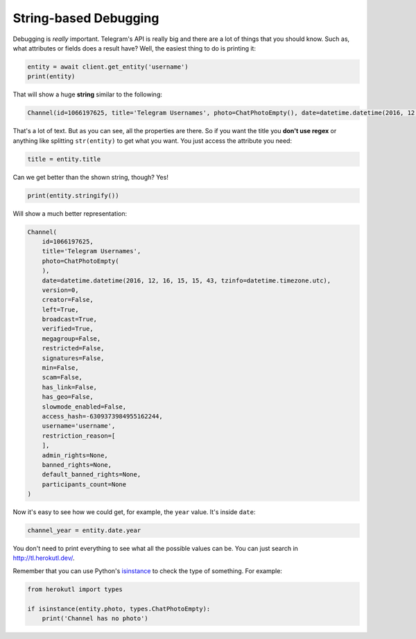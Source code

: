 ======================
String-based Debugging
======================

Debugging is *really* important. Telegram's API is really big and there
are a lot of things that you should know. Such as, what attributes or fields
does a result have? Well, the easiest thing to do is printing it:

.. code-block:: python

    entity = await client.get_entity('username')
    print(entity)

That will show a huge **string** similar to the following:

.. code-block:: python

    Channel(id=1066197625, title='Telegram Usernames', photo=ChatPhotoEmpty(), date=datetime.datetime(2016, 12, 16, 15, 15, 43, tzinfo=datetime.timezone.utc), version=0, creator=False, left=True, broadcast=True, verified=True, megagroup=False, restricted=False, signatures=False, min=False, scam=False, has_link=False, has_geo=False, slowmode_enabled=False, access_hash=-6309373984955162244, username='username', restriction_reason=[], admin_rights=None, banned_rights=None, default_banned_rights=None, participants_count=None)

That's a lot of text. But as you can see, all the properties are there.
So if you want the title you **don't use regex** or anything like
splitting ``str(entity)`` to get what you want. You just access the
attribute you need:

.. code-block:: python

    title = entity.title

Can we get better than the shown string, though? Yes!

.. code-block:: python

    print(entity.stringify())

Will show a much better representation:

.. code-block:: python

    Channel(
        id=1066197625,
        title='Telegram Usernames',
        photo=ChatPhotoEmpty(
        ),
        date=datetime.datetime(2016, 12, 16, 15, 15, 43, tzinfo=datetime.timezone.utc),
        version=0,
        creator=False,
        left=True,
        broadcast=True,
        verified=True,
        megagroup=False,
        restricted=False,
        signatures=False,
        min=False,
        scam=False,
        has_link=False,
        has_geo=False,
        slowmode_enabled=False,
        access_hash=-6309373984955162244,
        username='username',
        restriction_reason=[
        ],
        admin_rights=None,
        banned_rights=None,
        default_banned_rights=None,
        participants_count=None
    )


Now it's easy to see how we could get, for example,
the ``year`` value. It's inside ``date``:

.. code-block:: python

    channel_year = entity.date.year

You don't need to print everything to see what all the possible values
can be. You can just search in http://tl.herokutl.dev/.

Remember that you can use Python's `isinstance
<https://docs.python.org/3/library/functions.html#isinstance>`_
to check the type of something. For example:

.. code-block:: python

    from herokutl import types

    if isinstance(entity.photo, types.ChatPhotoEmpty):
        print('Channel has no photo')
